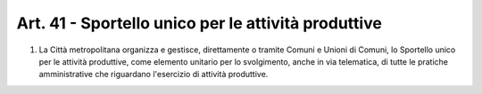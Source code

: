 Art. 41 - Sportello unico per le attività produttive
----------------------------------------------------
 
1. La Città metropolitana organizza e gestisce, direttamente o tramite Comuni e Unioni di Comuni, lo Sportello unico per le attività produttive, come elemento unitario per lo svolgimento, anche in via telematica, di tutte le pratiche amministrative che riguardano l'esercizio di attività produttive.